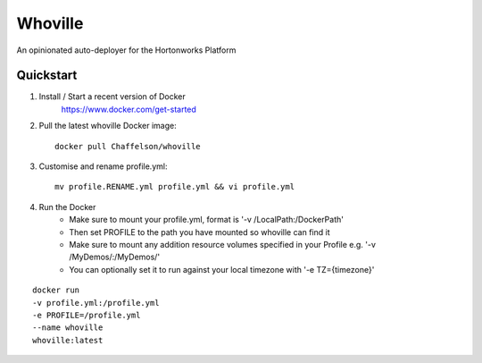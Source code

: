 Whoville
========
An opinionated auto-deployer for the Hortonworks Platform


Quickstart
----------

1. Install / Start a recent version of Docker
    https://www.docker.com/get-started
2. Pull the latest whoville Docker image::

    docker pull Chaffelson/whoville

3. Customise and rename profile.yml::

    mv profile.RENAME.yml profile.yml && vi profile.yml

4. Run the Docker
    * Make sure to mount your profile.yml, format is '-v /LocalPath:/DockerPath'
    * Then set PROFILE to the path you have mounted so whoville can find it
    * Make sure to mount any addition resource volumes specified in your Profile e.g. '-v /MyDemos/:/MyDemos/'
    * You can optionally set it to run against your local timezone with '-e TZ={timezone}'

::

    docker run
    -v profile.yml:/profile.yml
    -e PROFILE=/profile.yml
    --name whoville
    whoville:latest